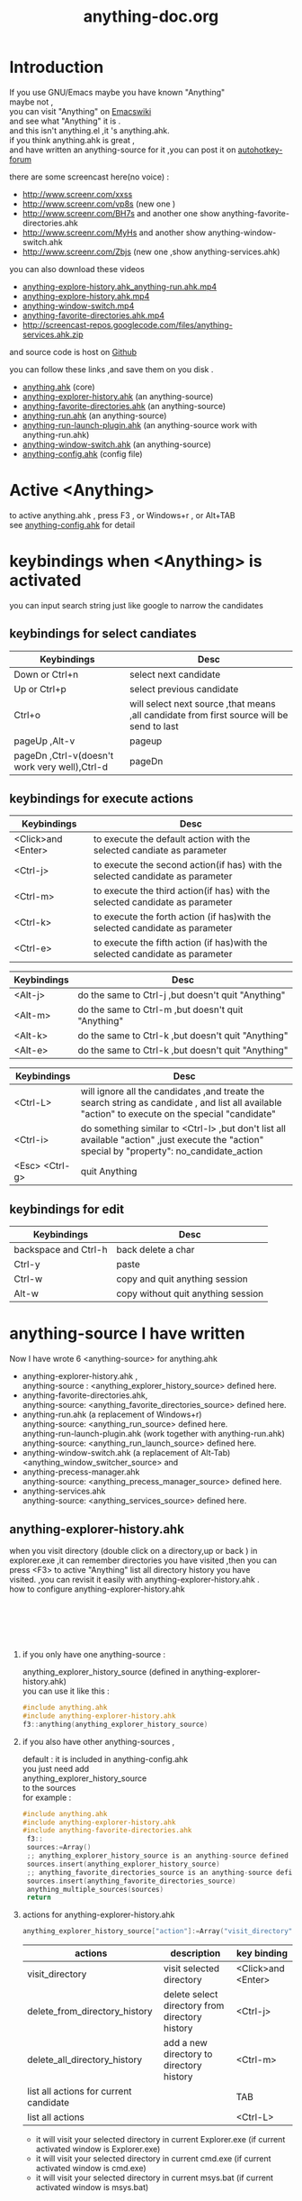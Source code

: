 # -*- coding:utf-8-unix -*-
#+LANGUAGE:  zh
#+TITLE:     anything-doc.org
#+KEYWORDS: Autohotkey windows 
#+TAGS: :AutoHotKey: :Windows:
#+OPTIONS:   H:2 num:nil toc:t \n:t @:t ::t |:t ^:nil -:t f:t *:t <:t
#+OPTIONS:   TeX:t LaTeX:t skip:nil d:nil todo:t pri:nil tags:not-in-toc

* Introduction
  
If you use GNU/Emacs  maybe you have known "Anything"
maybe not , 
you can visit "Anything" on [[http://www.emacswiki.org/emacs/Anything%20][Emacswiki]]
and see what "Anything" it is .
and this isn't anything.el ,it 's anything.ahk.
if you think anything.ahk is great ,
and have written an anything-source for it ,you can post it on  [[http://www.autohotkey.com/forum/viewtopic.php?t%3D72833][autohotkey-forum]]
  
there are some screencast here(no voice) :
+ http://www.screenr.com/xxss
+ http://www.screenr.com/vp8s (new one )
+ http://www.screenr.com/BH7s and another one show anything-favorite-directories.ahk
+ http://www.screenr.com/MyHs and another show anything-window-switch.ahk
+ http://www.screenr.com/Zbjs (new one ,show anything-services.ahk) 

you can also download these videos
+ [[http://screencast-repos.googlecode.com/files/anything-expl-run.mp4][anything-explore-history.ahk_anything-run.ahk.mp4]]
+ [[http://screencast-repos.googlecode.com/files/anything.ahk-anything-explorer-history.mp4][anything-explore-history.ahk.mp4]]
+ [[http://screencast-repos.googlecode.com/files/anything-window-switch.mp4][anything-window-switch.mp4]]
+ [[http://screencast-repos.googlecode.com/files/anything-fav-dir.mp4][anything-favorite-directories.ahk.mp4]]
+ http://screencast-repos.googlecode.com/files/anything-services.ahk.zip

and source code is host on [[https://github.com/jixiuf/my_autohotkey_scripts/tree/master/ahk_scripts][Github]]

you can follow these links ,and save them on you disk .
+ [[https://github.com/jixiuf/my_autohotkey_scripts/raw/master/ahk_scripts/anything.ahk][anything.ahk]] (core)
+ [[https://github.com/jixiuf/my_autohotkey_scripts/raw/master/ahk_scripts/anything-explorer-history.ahk][anything-explorer-history.ahk]] (an anything-source)
+ [[https://github.com/jixiuf/my_autohotkey_scripts/raw/master/ahk_scripts/anything-favorite-directories.ahk][anything-favorite-directories.ahk]] (an anything-source)
+ [[https://github.com/jixiuf/my_autohotkey_scripts/raw/master/ahk_scripts/anything-run.ahk][anything-run.ahk]] (an anything-source)
+ [[https://github.com/jixiuf/my_autohotkey_scripts/raw/master/ahk_scripts/anything-run-launch-plugin.ahk][anything-run-launch-plugin.ahk]] (an anything-source work with anything-run.ahk)
+ [[https://github.com/jixiuf/my_autohotkey_scripts/raw/master/ahk_scripts/anything-window-switch.ahk][anything-window-switch.ahk]] (an anything-source)
+ [[https://github.com/jixiuf/my_autohotkey_scripts/raw/master/ahk_scripts/anything-config.ahk][anything-config.ahk]]  (config file)

* Active <Anything>
  to active anything.ahk , press F3 , or Windows+r , or Alt+TAB
  see  [[https://github.com/jixiuf/my_autohotkey_scripts/raw/master/ahk_scripts/anything-config.ahk][anything-config.ahk]]  for detail 
* keybindings when <Anything> is activated 
  you can input search string just like google to narrow the candidates
** keybindings for select candiates
| Keybindings                                   | Desc                                                                                      |
|-----------------------------------------------+-------------------------------------------------------------------------------------------|
| Down or Ctrl+n                                | select next candidate                                                                     |
|-----------------------------------------------+-------------------------------------------------------------------------------------------|
| Up or Ctrl+p                                  | select previous candidate                                                                 |
|-----------------------------------------------+-------------------------------------------------------------------------------------------|
| Ctrl+o                                        | will select next source ,that means ,all candidate from first source will be send to last |
|-----------------------------------------------+-------------------------------------------------------------------------------------------|
| pageUp ,Alt-v                                 | pageup                                                                                    |
|-----------------------------------------------+-------------------------------------------------------------------------------------------|
| pageDn ,Ctrl-v(doesn't work very well),Ctrl-d | pageDn                                                                                    |
|-----------------------------------------------+-------------------------------------------------------------------------------------------|
   
** keybindings for execute actions
|---------------------+-------------------------------------------------------------------------------|
| Keybindings         | Desc                                                                          |
|---------------------+-------------------------------------------------------------------------------|
| <Click>and  <Enter> | to execute the default action with the selected candiate as parameter         |
|---------------------+-------------------------------------------------------------------------------|
| <Ctrl-j>            | to execute the second action(if has) with the selected candidate as parameter |
|---------------------+-------------------------------------------------------------------------------|
| <Ctrl-m>            | to execute the third action(if has) with the selected candidate as parameter  |
|---------------------+-------------------------------------------------------------------------------|
| <Ctrl-k>            | to execute the forth action (if has)with the selected candidate as parameter  |
|---------------------+-------------------------------------------------------------------------------|
| <Ctrl-e>            | to execute the fifth action (if has)with the selected candidate as parameter  |
|---------------------+-------------------------------------------------------------------------------|
   
|-------------+----------------------------------------------------|
| Keybindings | Desc                                               |
|-------------+----------------------------------------------------|
| <Alt-j>     | do the same to Ctrl-j ,but doesn't quit "Anything" |
|-------------+----------------------------------------------------|
| <Alt-m>     | do the same to Ctrl-m ,but doesn't quit "Anything" |
|-------------+----------------------------------------------------|
| <Alt-k>     | do the same to Ctrl-k ,but doesn't quit "Anything" |
|-------------+----------------------------------------------------|
| <Alt-e>     | do the same to Ctrl-k ,but doesn't quit "Anything" |


|-----------------+---------------------------------------------------------------------------------------------------------------------------------------------------|
| Keybindings     | Desc                                                                                                                                              |
|-----------------+---------------------------------------------------------------------------------------------------------------------------------------------------|
| <Ctrl-L>        | will ignore all the candidates ,and treate the search string as candidate , and list all available "action" to execute on the special "candidate" |
|-----------------+---------------------------------------------------------------------------------------------------------------------------------------------------|
| <Ctrl-i>        | do something similar to <Ctrl-l> ,but don't list all available "action" ,just execute the "action" special by "property": no_candidate_action     |
|-----------------+---------------------------------------------------------------------------------------------------------------------------------------------------|
| <Esc>  <Ctrl-g> | quit Anything                                                                                                                                     |
|-----------------+---------------------------------------------------------------------------------------------------------------------------------------------------|
   
** keybindings for edit

|----------------------+------------------------------------|
| Keybindings          | Desc                               |
|----------------------+------------------------------------|
| backspace and Ctrl-h | back delete a char                 |
|----------------------+------------------------------------|
| Ctrl-y               | paste                              |
|----------------------+------------------------------------|
| Ctrl-w               | copy  and quit anything session    |
|----------------------+------------------------------------|
| Alt-w                | copy without quit anything session |
|----------------------+------------------------------------|
   
* anything-source I have written
Now I have wrote 6 <anything-source> for anything.ahk
  + anything-explorer-history.ahk ,
            anything-source : <anything_explorer_history_source> defined here.
  + anything-favorite-directories.ahk,
            anything-source: <anything_favorite_directories_source> defined here.
  + anything-run.ahk (a replacement of Windows+r)
             anything-source: <anything_run_source> defined here.
    anything-run-launch-plugin.ahk (work together with anything-run.ahk)
             anything-source:   <anything_run_launch_source>  defined here.
  + anything-window-switch.ahk (a replacement of Alt-Tab)
            <anything_window_switcher_source> and
  + anything-precess-manager.ahk
    anything-source: <anything_precess_manager_source> defined here.
  + anything-services.ahk
    anything-source: <anything_services_source> defined here.

**  anything-explorer-history.ahk
   when you visit directory (double click on a directory,up or back ) in
   explorer.exe ,it can remember directories you have visited ,then you can
   press <F3> to active "Anything" list all directory history you have
   visited. ,you can revisit it easily with anything-explorer-history.ahk .
   how to configure anything-explorer-history.ahk
   [[file:../img/anything-directory-history1.JPG]]
   [[file:../img/anything-directory-history2.JPG]]
   [[file:../img/anything-directory-history3.JPG]]
   [[file:../img/anything-directory-history4.JPG]]
   [[file:../img/anything-directory-history5.JPG]]
   [[file:../img/anything-directory-history6.JPG]]
    
***    if you only have one anything-source :
       anything_explorer_history_source  (defined in  anything-explorer-history.ahk)
       you can use it like this :
   #+begin_src c
       #include anything.ahk
       #include anything-explorer-history.ahk
       f3::anything(anything_explorer_history_source)
   #+end_src
       
***      if you also have other anything-sources ,
        default  : it is included in anything-config.ahk
        you just need add 
            anything_explorer_history_source
        to the sources
       for example :
#+begin_src c
      #include anything.ahk
      #include anything-explorer-history.ahk
      #include anything-favorite-directories.ahk
       f3::
       sources:=Array()
       ;; anything_explorer_history_source is an anything-source defined in  anything-explorer-history.ahk   
       sources.insert(anything_explorer_history_source)
       ;; anything_favorite_directories_source is an anything-source defined in anything-favorites-directory.ahk
       sources.insert(anything_favorite_directories_source)
       anything_multiple_sources(sources)
       return
#+end_src       
*** actions for anything-explorer-history.ahk
    #+begin_src c
   anything_explorer_history_source["action"]:=Array("visit_directory","delete_from_directory_history" ,"delete_all_directory_history")
    #+end_src
|----------------------------------------+-------------------------------------------------+---------------------|
| actions                                | description                                     | key binding         |
|----------------------------------------+-------------------------------------------------+---------------------|
| visit_directory                        | visit selected directory                        | <Click>and  <Enter> |
|----------------------------------------+-------------------------------------------------+---------------------|
| delete_from_directory_history          | delete select directory from  directory history | <Ctrl-j>            |
|----------------------------------------+-------------------------------------------------+---------------------|
| delete_all_directory_history           | add a new directory to  directory history       | <Ctrl-m>            |
|----------------------------------------+-------------------------------------------------+---------------------|
| list all actions for current candidate |                                                 | TAB                 |
|----------------------------------------+-------------------------------------------------+---------------------|
| list all actions                       |                                                 | <Ctrl-L>            |
|----------------------------------------+-------------------------------------------------+---------------------|
   + it will visit your selected directory in current Explorer.exe (if current activated window is Explorer.exe)
   + it will visit your selected directory in current cmd.exe (if current activated window is cmd.exe)
   + it will visit your selected directory in current msys.bat (if current activated window is msys.bat)
    
**  anything-favorite-directories.ahk (with with   anything-explorer-history.ahk )  
    anything-favorite-directories.ahk  do something similiar to [[https://github.com/jixiuf/my_autohotkey_scripts/raw/master/ahk_scripts/anything-explorer-history.ahk][anything-explorer-history.ahk]] 
    add your favorite directories ,and visit it using "Anything".
   [[file:../img/anything-fav-history1.JPG]]
   [[file:../img/anything-fav-history2.JPG]]
   [[file:../img/anything-fav-history3.JPG]]
   [[file:../img/anything-fav-history4.JPG]]
    
    
***  how to configure it . 
    if you use anything-favorites-directory as the only source for anything.ahk
    you just need to bind it to a key like this :
    #+begin_src c
      #include anything.ahk
       ;; anything_favorite_directories_source is an anything-source defined in anything-favorites-directory.ahk
      #include anything-favorites-directory.ahk
      f1::anything(anything_favorite_directories_source)
    #+end_src

   if you also use other sources ,just need add "anything_favorite_directories_source" to 
   the array of sources for anything_multiple_sources(sources)
   default have added to  anything-config.ahk 
#+begin_src c
      #include anything.ahk
      #include anything-explorer-history.ahk
      #include anything-favorite-directories.ahk
       f3::
       sources:=Array()
       ;; anything_explorer_history_source is an anything-source defined in  anything-explorer-history.ahk   
       sources.insert(anything_explorer_history_source)
       ;; anything_favorite_directories_source is an anything-source defined in anything-favorites-directory.ahk
       sources.insert(anything_favorite_directories_source)
       anything_multiple_sources(sources)
       return
#+end_src       

*** how to add a new Folder to your favorite-directories
    for this anything-source , your favorite directories
    are the candidates ,so before you can use it ,you should
    add some candidates (some directories).
    1. first activate "Anything" (default press F3 )
    2 Press <Ctrl-L> list all available actions select
    "call action: Favdirs.anything_favorite_directories_add "
    if you don't kown what's the meaning of <Ctrl-L> ,
    see keybindings for execute actions.
    anything_favorite_directories_source have three actions
   #+begin_src c
   anything_favorite_directories_source["action"]:=Array("anything_favorite_directories_visit","anything_favorite_directories_delete","anything_favorite_directories_add")
   #+end_src
*** actions for anything-favorite-directories.ahk 
|----------------------------------------+---------------------------------------------------+---------------------|
| actions                                | description                                       | key binding         |
|----------------------------------------+---------------------------------------------------+---------------------|
| anything_favorite_directories_visit    | visit selected directory                          | <Click>and  <Enter> |
|----------------------------------------+---------------------------------------------------+---------------------|
| anything_favorite_directories_delete   | delete select directory from favorite directories | <Ctrl-j>            |
|----------------------------------------+---------------------------------------------------+---------------------|
| anything_favorite_directories_add      | add a new directory to favorite directories       | <Ctrl-m>            |
|----------------------------------------+---------------------------------------------------+---------------------|
| list all actions for current candidate |                                                   | TAB                 |
|----------------------------------------+---------------------------------------------------+---------------------|
| list all actions                       |                                                   | <Ctrl-L>            |
|----------------------------------------+---------------------------------------------------+---------------------|
    
*** then you can use "Anything" selected one of your favorite directory 
   + it will visit your selected directory in current Explorer.exe (if current activated window is Explorer.exe)
   + it will visit your selected directory in current cmd.exe (if current activated window is cmd.exe)
   + it will visit your selected directory in current msys.bat (if current activated window is msys.bat)

** anything-run.ahk is a replacement of <Win-r>
   it could remember old command too. when you press <Windows+r>
   about how to use it .see comments in anything-run.ahk
   [[file:../img/anything-run1.JPG]]
   
    #+begin_src c
         #include anything.ahk
         #include anything-run.ahk
         #include anything-run-launch-plugin.ahk

         #r::
         my_anything_properties2:=Object()
         my_anything_properties2["anything_use_large_icon"]:=0
         my_anything_properties2["FontSize"]:= 12
         anything_multiple_sources_with_properties(Array(anything_run_source, anything_run_launch_source),my_anything_properties2)
         return
    #+end_src
   if a command(candidate) have not been added ,you can type the command in the
   textfield (for example :"cmd") add press <Ctrl-L> list all available actions select
   call action: Run.anything_run
   then a cmd.exe is executed ,and "cmd" as a candidate is add to candidates

   you can also append other anything-source,for example 
    #+begin_src c
      #r::
      sources:=Array()
      sources.insert(anything_cmd_source)
      sources.insert(anything_run_launch_source)
      sources.insert(anything_explorer_history_source)
      sources.insert(anything_favorite_directories_source)
      anything_multiple_sources(sources)
      return
    #+end_src
   
** anything-window-switch.ahk is a replacement of Alt-Tab
      [[file:../img/anything-ws.JPG]]
   #+begin_src c
      #include anything.ahk
      #include anything-window-switch.ahk 
       !Tab::
      ; custom anything-properties (window width and window height)
       my_anything_properties:=Object()
       my_anything_properties["win_width"]:= 900    
       my_anything_properties["win_height"]:= 180
      
       sources:=Array()
       sources.insert(anything_window_switcher_source)
       anything_multiple_sources_with_properties(sources,my_anything_properties)
       return
   #+end_src
   anything-window-switch.ahk will treat all windows as candidates
   the window_title window_process_name is used to fitler.
   actions for anything-window-switch.ahk
   #+begin_src c
anything_window_switcher_source["action"]:=Array("anything_ws_activate_window", "anything_ws_close_window" ,"anything_ws_assign_key_4_current_window", "anything_ws_kill_process")
   #+end_src
|-----------------------------------------+---------------------------------------------------------------------------------------------------------+---------------------|
| actions                                 | description                                                                                             | key binding         |
|-----------------------------------------+---------------------------------------------------------------------------------------------------------+---------------------|
| anything_ws_activate_window             | visit selected window                                                                                   | <Click>and  <Enter> |
|-----------------------------------------+---------------------------------------------------------------------------------------------------------+---------------------|
| anything_ws_close_window                | close selected window                                                                                   | <Ctrl-j>            |
|-----------------------------------------+---------------------------------------------------------------------------------------------------------+---------------------|
| anything_ws_assign_key_4_current_window | assign some special "TEXT" to your selected window ,then you can use it to selected the assigned window | <Ctrl-m>            |
|-----------------------------------------+---------------------------------------------------------------------------------------------------------+---------------------|
| anything_ws_kill_process                | kill process of selected window                                                                         | <Ctrl-k>            |
|-----------------------------------------+---------------------------------------------------------------------------------------------------------+---------------------|
| anything_ws_exclude_window_by_class     | don't list this window as candidates(excluded by ahk_class)                                             | <Ctrl-e>            |
|-----------------------------------------+---------------------------------------------------------------------------------------------------------+---------------------|
| list all actions for current candidate  |                                                                                                         | TAB                 |
|-----------------------------------------+---------------------------------------------------------------------------------------------------------+---------------------|

   about the third action : anything_ws_assign_key_4_current_window
   for example :there are three windows opened now : Firefox Explore ,Emacs
   now the selected candidate is "Firefox" ,and you press <Ctrl-m>
   then a InputBox appear ,and you type in "www" .
   next time you press Alt-TAB ,and type "www" Firefox is activated
** anything-process-manager.ahk
   is a process manager , you can use it kill a selected process
   or change the priority of the process
      [[file:../img/anything-process.jpg]]
      [[file:../img/anything-process2.jpg]]
      #+begin_src c
        #include anything.ahk
        #include anything-process-manager.ahk
        f2::
        anything(anything_process_manager_source)
        return
      #+end_src

 2  if you also have other anything-sources ,
     you just need add 
         anything_process_manager_source
     to the sources
    for example :
    #+begin_src c
        #include anything.ahk
        #include anything-process-manager.ahk
        #include anything-services.ahk
         ^f4::
          sources:=Array()
          sources.Insert(anything_services_source)
          sources.Insert(anything_process_manager_source)  ;         <--------- here.
          anything_multiple_sources(sources)
         return
    #+end_src
      
      
** anything-services.ahk
   is a Windows Services Manager ,just like services.msc
   it can start a stopped service ,or stop a running service
   or change the start type of a service <Manual> <Disabled><Automictal>
      [[file:../img/anything-services1.JPG]]
      [[file:../img/anything-services2.JPG]]
#+begin_src c
 #include anything.ahk
 #include anything-services.ahk
 f4::
 anything(anything_services_source)
 return
#+end_src

 2  if you also have other anything-sources ,
     you just need add 
         anything_services_source
     to the sources
    for example :
     #+begin_src c
        #include anything.ahk
        #include anything-process-manager.ahk
        #include anything-services.ahk
         ^f4::
          sources:=Array()
          sources.Insert(anything_services_source) ;         <--------- here.
          sources.Insert(anything_process_manager_source) 
          anything_multiple_sources(sources)
         return
     #+end_src

   
* how to  write an anything-source
  an anything-source is an Object with some pre-defined properties
  now it support 8 anything-source-properties :
  + name
  + action
  + candidate
  + icon
  + match
  + anything-execute-action-at-once-if-one
  + anything-execute-action-at-once-if-one-even-no-keyword
  + anything-action-when-2-candidates-even-no-keyword
  for example:
  #+begin_src c
        my_source:=Object()
  #+end_src
** <name>  (required)
   <name> is a string ,it is just a name of this anything-source
   #+begin_src c
        my_source["name"]:="my_source_name"
   #+end_src
** <candidate>  (required)
   <candidate> is an array of all candidates ,or a function name(string)
   without parameter which return an array .
   each element of the array can be :
*** a string
    this string will be displayed on listview , so that you can select one
    of the candidates ,and execute action on your selected candidate.
   for example:
   #+begin_src c
            my_source["candidate"] :=Array("red","green")
   #+end_src
      or
      #+begin_src c
            my_candidates_fun()
            {
                return Array("red","green")
            }
           my_source["candidate"]:="my_candidates_fun"
      #+end_src
*** an array
    the first element of this array must be a string ,the string will be
    displayed on listview ,and you can selected one of the candidates ,and
    execute action on your selected candidate.
    other element of this array can be anything , you can store useful info.
    there. and when you execute action on your selected candidate,the selected
    candidate will be the parameter for the function specified by property "action"
    see <action>
      for example:
      #+begin_src c
         my_source["candidate"]:=Array(
                      Array("red","useful info ,string ,object or anything(red) "),
                      Array("green","useful info ,string ,object or anything(red)")
                      )
      #+end_src

** <action>  (required)
   <action> is a function name(string) or a list of function name (array).
   and those functions must have one parameter. actually the parameter is
   the selected <candidate> .
   #+begin_src c
         my_action:="my_action_fun"
                  my_action_fun(candidate)
                {
                  MsgBox , %candidate%
                }
      my_source["action"]:=my_action
   #+end_src
or
   #+begin_src c
         my_action:="my_action_fun"
                  my_action_fun(candidate)
                {
                  display :=candidate[1]
                  usefulinfo :=candidate[2]
                  MsgBox % usefulinfo  
                }
      my_source["action"]:=my_action
   #+end_src

      or
      #+begin_src c
        my_action:=Array("my_action_fun","my_action_fun2")
                  my_action_fun(candidate)
                {
                  MsgBox , %candidate% from action_fun
                }
                  my_action_fun2(candidate)
                {
                  MsgBox , %candidate% from action_fun2
                }

      my_source["action"]:=my_action
      #+end_src
** <icon> (optional)
    <icon> is a function(string) which return an ImageList.
    this property is optional .if this property isn't empty
    <Anything> will display icon before each candidates.
    #+begin_src c
     icon_fun()
     {
         ImageListID := IL_Create(2)  ; Create an ImageList to hold 10 small icons.
         Loop 2  ; Load the ImageList with a series of icons from the DLL.
         IL_Add(ImageListID, "shell32.dll", A_Index)
         return ImageListID
     }
    my_icon :="icon_fun"
    my_source["icon"]:=my_icon
    #+end_src

** <match> (optional) default: "anything_match"
   if it has value for example:
        #+begin_src c
        my_source["match"]:="anything_match"
; or 
        my_source["match"]:="anything_match_case_sensetive"
        #+end_src
or any other value .
the value of it is a function name accept two parameters :(candidate,pattern)
this function is used to filter candidates from all candidates depends
on what you have type in the textfield.

; if it match ,then return 1 ,else return 0

and these tow function is defined in anything.ahk
#+begin_src c
;@param: candidate is current candidate passed to this function
;@param: pattern, is what you have typed in the textfield
anything_match_case_sensetive(candidate,pattern){}
anything_match(candidate,pattern){}
#+end_src

** <anything-execute-action-at-once-if-one> (optional)
    if it has value  for example:
  #+begin_src c
          my_source["anything-execute-action-at-once-if-one"]:="yes"
  #+end_src
then if only one candidate left on the listview it will execute the
    default action with the only one candidate as parameter automatically.
    you needn't press <Enter> here.
** < anything-execute-action-at-once-if-one-even-no-keyword > (optional)
    if it has value
  for example
  #+begin_src c
          my_source["anything-execute-action-at-once-if-one"]:="yes"
  #+end_src
  then if only one candidate left on the listview even no key keyword in the
  textfiled it will execute the default action with the only one candidate
  as parameter auto. you needn't press <Enter> here.
 
** <anything-action-when-2-candidates-even-no-keyword> (optional)
   the value of it is a function accept two parameters 
    #+begin_src c
    funname(candidate1,candidate2){}
    my_source["anything-action-when-2-candidates"] :="funname"
    #+end_src

   if only two candidats for you to select 
   then this function will be called .
   anything-window-switch.ahk use this property :
   when only two windows ,And you press Alt-Tab ,then select another window directly
   without press RETURN by youself.
** call anything
   
   1. anything(source)
     #+begin_src c
      anything(my_source)
     #+end_src
   
   2. anything_multiple_sources(sources) with other anything-source
     #+begin_src c
       sources := Array()
       sources.Insert(my_source)
       sources.Insert(other_source)
       anything_multiple_sources(sources)
     #+end_src
   
   3. anything_with_properties(anything-source,anything-properties)
     #+begin_src c
      my_anything_properties:=Object()
      my_anything_properties["win_width"]:= 900
      my_anything_properties["win_height"]:= 180
      anything_with_properties(my_source,my_anything_properties)
     #+end_src
   4. anything_multiple_sources_with_properties(anything-sources,anything-properties)
         #+begin_src c
         my_anything_properties:=Object()
         my_anything_properties["win_width"]:= 900
         my_anything_properties["win_height"]:= 180
          
         sources:=Array()
         sources.insert(my_source)
         sources.insert(other_source)
         anything_multiple_sources_with_properties(sources,my_anything_properties)
         #+end_src
* anything-properties
| properties           | description                                                          | default vaule         | type                                      |
|----------------------+----------------------------------------------------------------------+-----------------------+-------------------------------------------|
| win_width            | the width of anything window                                         | 900                   | integer                                   |
| win_height           | the height of anything window                                        | 510                   | integer                                   |
| Transparent          | the transparent of anything window                                   | 225                   | integer                                   |
| WindowColor          | the color of anything window                                         | "black"               | string                                    |
| ControlColor         | the color of control on anything window                              | "black"               | string                                    |
| FontSize             | the font size of font on anyting window                              | 12                    | integer                                   |
| FontColor            | the font colorof font on anyting window                              | "c7cfc00"             | string                                    |
| FontWeight           | the font weight weight on font on anything window                    | "bold"                | bold, italic, strike, underline, and norm |
| quit_when_lose_focus | auto quit anything when anything lose focus (yes or no)              | "yes"                 | "yes" or "no"                             |
| no_candidate_action  | when no candiates left and you press Ctrl-i ,this function is called | "anything_do_nothing" | a function name (accept one parameter)    |
see " how to  write an anything-source"/"call anything" section about how to use anything-properties
* global variable
 | global variable name               | description                                            |
 |------------------------------------+--------------------------------------------------------|
 | anything_wid                       | anything window id                                     |
 | anything_pattern                   | anything pattern you have typed in the textfield       |
 | anything_properties                | an Array of current anything propeties                 |
 | anything_previous_activated_win_id | previous activated win_id before anthing-window appera |
  ;; you can access these global variable when you write your anything-source
  for the special anything property :
  "quit_when_lose_focus"
  when you create a new window(or Inputbox ,Dialog) while anything session is opened ,
  then "anything" will lose focus ,because the new window you created is the child
  window of "anything window" then it will be killed too.
  so if you want to make it work
  you can do it like this:
  #+begin_src c
  your_fun(){
    global 
    old_value_of_quit_when_lose_focus=anything_properties["quit_when_lose_focus"] 
    anything_set_property_4_quit_when_lose_focus("no")
    ;write  your code here ...
    anything_set_property_4_quit_when_lose_focus(old_value_of_quit_when_lose_focus=anything_properties)
   }
  #+end_src
  
* Known Bugs
  + when sometimes you type too quickly , letters get dropped from 
    search key , the letters get typed and then deleted .
    or you type "ab" but got "ba".
    or you type "abc" ,only "ab" are used to filter candidates
    
    Becuase I use Input() in a loop to read what you have typed 
    if the code in loop take too long time ,maybe when you type next char 
    the Input() hasn't been called . so the letter would be dropped
    I try to fix this by compare %anything_pattern% with text in the textfield
    if they are different ,then I know some letter got dropped ,but it seems
    doesn't work very well(Now is fixed.)

  + anything-explorer-history.ahk must be the last included file
    
    maybe the reason is
    there is some code look like this
    
       #IfWinActive ahk_class ExploreWClass|CabinetWClass
    or 
       Return 

    
